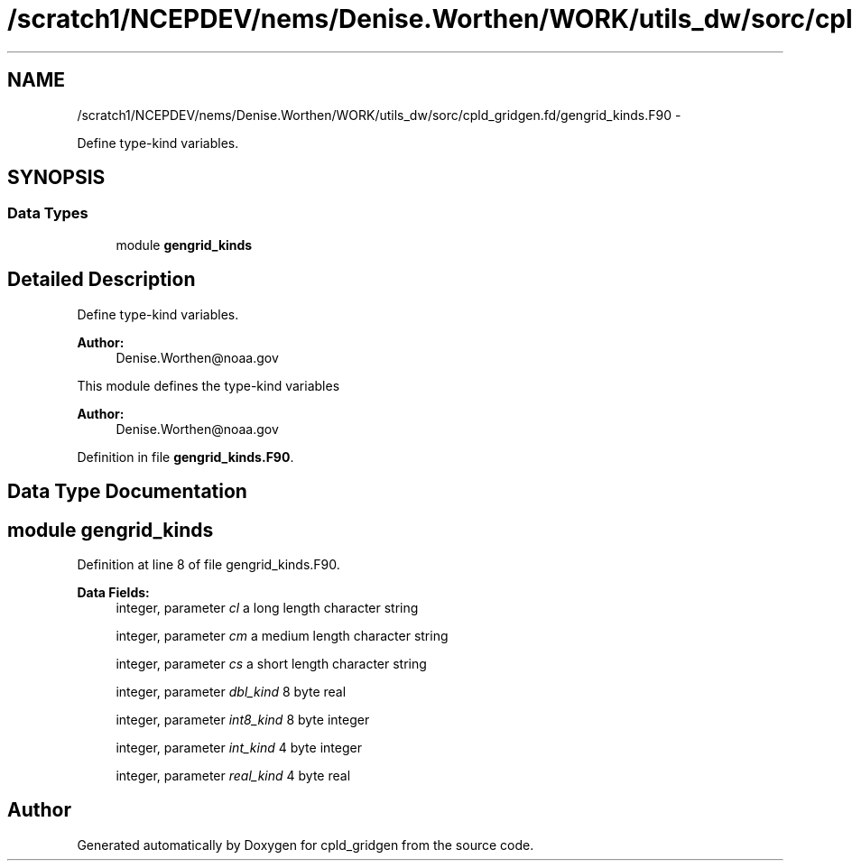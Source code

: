 .TH "/scratch1/NCEPDEV/nems/Denise.Worthen/WORK/utils_dw/sorc/cpld_gridgen.fd/gengrid_kinds.F90" 3 "Mon Mar 18 2024" "Version 1.13.0" "cpld_gridgen" \" -*- nroff -*-
.ad l
.nh
.SH NAME
/scratch1/NCEPDEV/nems/Denise.Worthen/WORK/utils_dw/sorc/cpld_gridgen.fd/gengrid_kinds.F90 \- 
.PP
Define type-kind variables\&.  

.SH SYNOPSIS
.br
.PP
.SS "Data Types"

.in +1c
.ti -1c
.RI "module \fBgengrid_kinds\fP"
.br
.in -1c
.SH "Detailed Description"
.PP 
Define type-kind variables\&. 


.PP
\fBAuthor:\fP
.RS 4
Denise.Worthen@noaa.gov
.RE
.PP
This module defines the type-kind variables 
.PP
\fBAuthor:\fP
.RS 4
Denise.Worthen@noaa.gov 
.RE
.PP

.PP
Definition in file \fBgengrid_kinds\&.F90\fP\&.
.SH "Data Type Documentation"
.PP 
.SH "module gengrid_kinds"
.PP 
Definition at line 8 of file gengrid_kinds\&.F90\&.
.PP
\fBData Fields:\fP
.RS 4
integer, parameter \fIcl\fP a long length character string 
.br
.PP
integer, parameter \fIcm\fP a medium length character string 
.br
.PP
integer, parameter \fIcs\fP a short length character string 
.br
.PP
integer, parameter \fIdbl_kind\fP 8 byte real 
.br
.PP
integer, parameter \fIint8_kind\fP 8 byte integer 
.br
.PP
integer, parameter \fIint_kind\fP 4 byte integer 
.br
.PP
integer, parameter \fIreal_kind\fP 4 byte real 
.br
.PP
.RE
.PP
.SH "Author"
.PP 
Generated automatically by Doxygen for cpld_gridgen from the source code\&.
